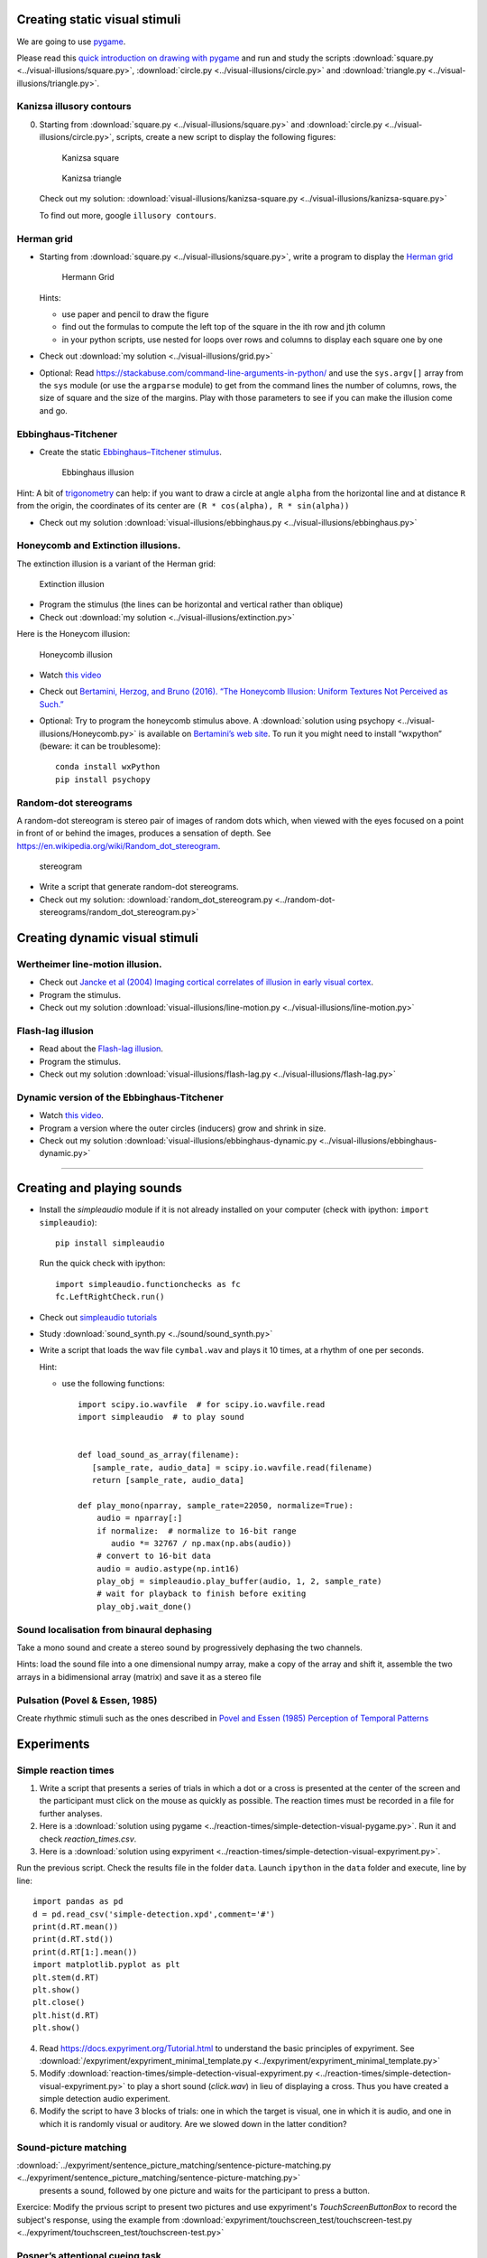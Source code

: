 

Creating static visual stimuli
==============================

We are going to use `pygame <http://www.pygame.org>`__.

Please read this `quick introduction on drawing with
pygame <https://www.cs.ucsb.edu/~pconrad/cs5nm/topics/pygame/drawing/>`__
and run and study the scripts
:download:`square.py <../visual-illusions/square.py>`,
:download:`circle.py <../visual-illusions/circle.py>` and
:download:`triangle.py <../visual-illusions/triangle.py>`.

Kanizsa illusory contours
-------------------------

0. Starting from :download:`square.py <../visual-illusions/square.py>` and   :download:`circle.py <../visual-illusions/circle.py>`, scripts, create a new script to display the following figures:

   .. figure:: images/Kanizsa-square.jpeg
      :alt: Kanizsa square

      Kanizsa square

   .. figure:: images/Kanizsa1.png
      :alt: Kanizsa triangle

      Kanizsa triangle

   Check out my solution:
   :download:`visual-illusions/kanizsa-square.py <../visual-illusions/kanizsa-square.py>`

   To find out more, google ``illusory contours``.

Herman grid
-----------

-  Starting from :download:`square.py <../visual-illusions/square.py>`, write a
   program to display the `Herman
   grid <https://en.wikipedia.org/wiki/Grid_illusion>`__

   .. figure:: images/HermannGrid.png
      :alt: Hermann Grid

      Hermann Grid

   Hints:

   -  use paper and pencil to draw the figure
   -  find out the formulas to compute the left top of the square in the
      ith row and jth column
   -  in your python scripts, use nested for loops over rows and columns
      to display each square one by one

-  Check out :download:`my solution <../visual-illusions/grid.py>`

- Optional: Read https://stackabuse.com/command-line-arguments-in-python/ and use the ``sys.argv[]`` array from the ``sys`` module (or use the ``argparse`` module) to get from the command lines the number of columns, rows, the size of square and the size of the margins. Play with those parameters to see if you can make the illusion come and go.

Ebbinghaus-Titchener
--------------------

-  Create the static `Ebbinghaus–Titchener
   stimulus <http://www.abc-people.com/illusion/illusion-3.htm#axzz5SqeF15yC>`__.

   .. figure:: images/ebbinghaus-titchener.png
      :alt: Ebbinghaus illusion

      Ebbinghaus illusion

Hint: A bit of `trigonometry <https://en.wikipedia.org/wiki/Unit_circle>`__ can help:
if you want to draw a circle at angle ``alpha`` from the horizontal line
and at distance ``R`` from the origin, the coordinates of its center are
``(R * cos(alpha), R * sin(alpha))``

-  Check out my solution
   :download:`visual-illusions/ebbinghaus.py <../visual-illusions/ebbinghaus.py>`


Honeycomb and Extinction illusions.
-----------------------------------

The extinction illusion is a variant of the Herman grid:

.. figure:: images/extinction.png
   :alt: Extinction illusion

   Extinction illusion

-  Program the stimulus (the lines can be horizontal and vertical rather
   than oblique)

-  Check out :download:`my solution <../visual-illusions/extinction.py>`

Here is the Honeycom illusion:

.. figure:: images/honeycomb.png
   :alt: Honeycomb illusion

   Honeycomb illusion

-  Watch `this video <https://www.youtube.com/watch?v=fDBYSFDXsuE>`__
-  Check out `Bertamini, Herzog, and Bruno (2016). “The Honeycomb
   Illusion: Uniform Textures Not Perceived as
   Such.” <https://doi.org/10.1177/2041669516660727.%20https://www.ncbi.nlm.nih.gov/pmc/articles/PMC5030753/pdf/10.1177_2041669516660727.pdf>`__

-  Optional: Try to program the honeycomb stimulus above. A :download:`solution
   using psychopy <../visual-illusions/Honeycomb.py>` is available on
   `Bertamini’s web
   site <https://www.programmingvisualillusionsforeveryone.online/scripts.html>`__.
   To run it you might need to install “wxpython” (beware: it can be
   troublesome)::

        conda install wxPython
        pip install psychopy


Random-dot stereograms
----------------------

A random-dot stereogram is stereo pair of images of random dots which,
when viewed with the eyes focused on a point in front of or behind the
images, produces a sensation of depth. See
https://en.wikipedia.org/wiki/Random_dot_stereogram.

.. figure:: images/stereogram.jpg
   :alt: stereogram

   stereogram

-  Write a script that generate random-dot stereograms.

-  Check out my solution:
   :download:`random_dot_stereogram.py <../random-dot-stereograms/random_dot_stereogram.py>`




Creating dynamic visual stimuli
===============================

Wertheimer line-motion illusion.
--------------------------------

-  Check out `Jancke et al (2004) Imaging cortical correlates of
   illusion in early visual
   cortex <http://www.cnbc.cmu.edu/cns/papers/nature02396.pdf>`__.

-  Program the stimulus.

-  Check out my solution
   :download:`visual-illusions/line-motion.py <../visual-illusions/line-motion.py>`

Flash-lag illusion
------------------

-  Read about the `Flash-lag
   illusion <https://en.wikipedia.org/wiki/Flash_lag_illusion>`__.

-  Program the stimulus.

-  Check out my solution
   :download:`visual-illusions/flash-lag.py <../visual-illusions/flash-lag.py>`

Dynamic version of the Ebbinghaus-Titchener
-------------------------------------------

-  Watch `this video <https://www.youtube.com/watch?v=hRlWqfd5pn8>`__.

-  Program a version where the outer circles (inducers) grow and shrink
   in size.

-  Check out my solution
   :download:`visual-illusions/ebbinghaus-dynamic.py <../visual-illusions/ebbinghaus-dynamic.py>`

--------------

Creating and playing sounds
===========================

-  Install the *simpleaudio* module if it is not already installed on
   your computer (check with ipython: ``import simpleaudio``)::

        pip install simpleaudio

   Run the quick check with ipython::

        import simpleaudio.functionchecks as fc 
        fc.LeftRightCheck.run() 

-  Check out `simpleaudio tutorials <https://simpleaudio.readthedocs.io/en/latest/tutorial.html>`__

-  Study :download:`sound_synth.py <../sound/sound_synth.py>`

-  Write a script that loads the wav file ``cymbal.wav`` and plays it 10
   times, at a rhythm of one per seconds.

   Hint:

   -  use the following functions::

         import scipy.io.wavfile  # for scipy.io.wavfile.read
         import simpleaudio  # to play sound


         def load_sound_as_array(filename):
            [sample_rate, audio_data] = scipy.io.wavfile.read(filename)
            return [sample_rate, audio_data]

         def play_mono(nparray, sample_rate=22050, normalize=True):
             audio = nparray[:]
             if normalize:  # normalize to 16-bit range
                audio *= 32767 / np.max(np.abs(audio))
             # convert to 16-bit data
             audio = audio.astype(np.int16)
             play_obj = simpleaudio.play_buffer(audio, 1, 2, sample_rate)
             # wait for playback to finish before exiting
             play_obj.wait_done()


Sound localisation from binaural dephasing
------------------------------------------

Take a mono sound and create a stereo sound by progressively dephasing
the two channels.

Hints: load the sound file into a one dimensional numpy array, make
a copy of the array and shift it, assemble the two arrays in a
bidimensional array (matrix) and save it as a stereo file


Pulsation (Povel & Essen, 1985)
-------------------------------

Create rhythmic stimuli such as the ones described in `Povel and Essen (1985) Perception of Temporal Patterns <http://www.cogsci.ucsd.edu/~creel/COGS160/COGS160_files/PovelEssens85.pdf>`__


Experiments
===========

Simple reaction times
---------------------

1. Write a script that presents a series of trials in which a dot or a
   cross is presented at the center of the screen and the participant
   must click on the mouse as quickly as possible. The reaction times
   must be recorded in a file for further analyses.

2. Here is a :download:`solution using pygame <../reaction-times/simple-detection-visual-pygame.py>`. Run it
   and check `reaction_times.csv`.

3. Here is a :download:`solution using expyriment <../reaction-times/simple-detection-visual-expyriment.py>`.

Run the previous script. Check the results file in the folder ``data``.
Launch ``ipython`` in the ``data`` folder and execute, line by line::

   import pandas as pd
   d = pd.read_csv('simple-detection.xpd',comment='#')
   print(d.RT.mean())
   print(d.RT.std())
   print(d.RT[1:].mean())
   import matplotlib.pyplot as plt
   plt.stem(d.RT)
   plt.show()
   plt.close()
   plt.hist(d.RT)
   plt.show()


4. Read https://docs.expyriment.org/Tutorial.html to understand the basic principles of expyriment. See :download:`/expyriment/expyriment_minimal_template.py <../expyriment/expyriment_minimal_template.py>`

5. Modify :download:`reaction-times/simple-detection-visual-expyriment.py <../reaction-times/simple-detection-visual-expyriment.py>` to play a short sound (`click.wav`) in lieu of displaying a cross. Thus you have created a simple detection audio experiment.

6. Modify the script to have 3 blocks of trials: one in which the target
   is visual, one in which it is audio, and one in which it is randomly
   visual or auditory. Are we slowed down in the latter condition?



Sound-picture matching
----------------------

:download:`../expyriment/sentence_picture_matching/sentence-picture-matching.py <../expyriment/sentence_picture_matching/sentence-picture-matching.py>`
 presents a sound, followed by one picture and waits for the participant to press a button.


Exercice: Modify the prvious script to present two pictures and use expyriment's `TouchScreenButtonBox` to record the subject's response, using the example from
:download:`expyriment/touchscreen_test/touchscreen-test.py  <../expyriment/touchscreen_test/touchscreen-test.py>`



Posner’s attentional cueing task
--------------------------------

Program the  `Posner’s attentional cueing task <https://en.wikipedia.org/wiki/Posner_cueing_task>`__

See solution
in :download:`../Posner-attention/posner_task.py <../Posner-attention/posner_task.py>`


Stroop Effect
-------------

The `Stroop Effect <https://en.wikipedia.org/wiki/Stroop_effect>`__
demonstrates the automaticity of reading. Write a python script to
create 4x8 cards for the task, avoiding repetitions of colors.

.. figure:: images/stroop.png
   :alt: Stroop card

   Stroop card

You can read a tutorial on `how to display text with
pygame <https://nerdparadise.com/programming/pygame/part5>`__

-  After trying to program it yourself, you can compare with :download:`my
   solution <../Stroop-effect/create_stroop_cards.py>`

-  Run :download:`stroop_task.py <../Stroop-effect/stroop_task.py>` and check the
   naming times in ``data``. Compute the average reading times as a
   function of the language (you can use R or Python).


Lexical Decision Task
---------------------

In a lexical decision experiment, a string of characters is flashed at
the center of the screen and the participant has to decide if it is real
word or not, indicating his/her decision by pressing a left or right
button. Reaction time is measured from the word onset, providing an
estimate of the speed of word recognition.

-  Visit the web sites http://www.lexique.org and https://chrplr.github.io/openlexicon/
-  To learn to query Lexical databases from R, follow the instructions in
   http://chrplr.github.io/PCBS/lexique/interroger-lexique-avec-R.nb.html
-  Select 20 high frequency nouns, 20 low frequency nouns, 20 high
   frequency verbs and 20 low frequency verbs. They must all have
   a length of 5 to 8 characters.
-  Generate 50 pseudowords using either https://github.com/chrplr/openlexicon/blob/master/scripts/generate-pseudowords1/generate-pseudowords.R or
   `Wuggy <http://crr.ugent.be/programs-data/wuggy>`__
-  Program a lexical decision using the `expyriment` module. 
-  Run it and compute the average decision times using pandas


See a solution at https://github.com/chrplr/PCBS-LexicalDecision

A general audio visual stimulus presentation script
---------------------------------------------------

In some experiments, we know in advance the precise timing of all
stimuli (the program flow does not depends on external events). I wrote
a script that reads the timing of audiovisual stimuli and presents them
at the expected times — Its code is available at https://www.github.com/chrplr/audiovis


More examples using expyriment.org
----------------------------------

-  See http://docs.expyriment.org/old/0.9.0/Examples.html
-  Fork https://github.com/expyriment/expyriment-stash and contribute by
   adding new scripts!


Data Analyses
=============

Basic Data Analysis with R
--------------------------

See
http://www.pallier.org/examples-of-basic-data-analyses-with-r.html#examples-of-basic-data-analyses-with-r


Comparing means using Easy ANOVA (Analysis of Variance)
-------------------------------------------------------

See http://www.pallier.org/easy-anova-with-r.html#easy-anova-with-r


Permutation tests
-----------------

-  Read about the principle of `permutation tests <https://en.wikipedia.org/wiki/Resampling_(statistics)#Permutation_tests>`__

-  Implement a python script that uses a permutation test to compare two
   samples.

-  Check out the solution I propose:
   :download:`permutation_test/permutation_test.py <../permutation_test/permutation_test.py>`.

Bootstrap
---------

-  Implement the
   `bootstrap <https://en.wikipedia.org/wiki/Bootstrapping_(statistics)>`__
   to obtain confidence intervals on the means of a sample.


Frequency Analysis
------------------

-  See
   :download:`../data-analysis/short-intro-fourier <../data-analysis/short-intro-fourier>`
   and the associated jupyter notebook :download:`../data-analysis/short intro to frequency analysis (Fourier series).ipynb <data-analysis/short%20intro%20to%20frequency%20analysis%20(Fourier%20series).ipynb>`




Lexical Statistics
==================

Zipf law
--------

-  The script :download:`Zipf/word_count.py <../Zipf/word_count.py>` computes the
   distribution of frequencies of occurences in a list of words. Use it
   to compute the distribution of word frequencies in `Alice in
   Wonderland <http://www.umich.edu/~umfandsf/other/ebooks/alice30.txt>`__.

   Note: To remove the punctuation, you can use the following function::

    import string
    def remove_punctuation(text):
       punct = string.punctuation + chr(10)
       return text.translate(str.maketrans(punct, " " \* len(punct)))

-  Zipf law states that the product rank X frequency is roughly
   constant. This ‘law’ was discovered by Estoup and popularized by
   Zipf. See http://en.wikipedia.org/wiki/Zipf%27s_law. Create the Zipf
   plot for the text of `Alice in Wonderland <Zipf/alice.txt>`__
   showing, on the y axis, the log of the frequency and on the x axis
   the word rank (sorting words from the most frequent to the least
   frequent).

-  Display the relationship between word length and word frequencies
   from the data in
   :download:`lexical-decision/lexique382-reduced.txt <../lexical-decision/lexique382-reduced.txt>`

-  Generate random text (each letter from a-z being equiprobable, and
   the spacecharacter being 8 times more probable) of 1 million
   characters. Compute the frequencies of each ‘pseudowords’ and plot
   the rank/frequency diagram.

-  To know more about lexical frequencies:

   -  Read Harald Baayen (2001) *Word Frequency Distributions* Kluwer
      Academic Publishers.
   -  Read Michel, Jean-Baptiste, Yuan Kui Shen, Aviva P. Aiden, Adrian
      Veres, Matthew K. Gray, The Google Books Team, Joseph P. Pickett,
      et al. 2010. “Quantitative Analysis of Culture Using Millions of
      Digitized Books.” Science, December.
      https://doi.org/10.1126/science.1199644. (use scholar.google.com
      to find a pdf copy). Check out **google ngrams** at
      https://books.google.com/ngrams. (Note that at the bottom of the
      page, there is a message “Raw data is available for download
      here”).


Benford’s law.
--------------

Learn about `Benford’s
law <https://brilliant.org/wiki/benfords-law/>`__. Write a Python script
that displays the distribution of the most significant digit in a set of
numbers. Apply it to the variables in
`Benford-law/countries.xlsx <Benford-law/countries.xlsx>`__.

A solution: :download:`Benford-law/Benford.py <../Benford-law/Benford.py>`



Simulations
===========

Monte Carlo Estimation
----------------------

-  Read about `Monte Carlo estimation of
   PI <https://academo.org/demos/estimating-pi-monte-carlo/>`__

-  Write a script that estimate pi using this method (then check my
   solution:
   :download:`simulations/estimate_PI_by_MonteCarlo.py <../simulations/estimate_PI_by_MonteCarlo.py>`)

Fractals
--------

`Fractals <https://en.wikipedia.org/wiki/Fractal>`__ are figures that
are self-similar at several scales.

-  Write a script that displays the `Koch
   snowflake <https://en.wikipedia.org/wiki/Koch_snowflake>`__

   Hints:

   -  use the turtle module
   -  use recursion

   My solution: :download:`games/koch.py <../games/koch.py>`


Formal systems
--------------

MU Puzzle
~~~~~~~~~

A famous seminal book in Cognitive Science is *Gödel Escher Bach: An Eternal Golden* by Douglas Hofstadter. Its main topic is recursion and self-reference (see also *I am strange loop* by the same author).


According to Hofstadter, the formal system that underlies all mental activity transcends the system that supports it. If life can grow out of the formal chemical substrate of the cell, if consciousness can emerge out of a formal system of firing neurons, then so too will computers attain human intelligence. Gödel, Escher, Bach is a wonderful exploration of fascinating ideas at the heart of cognitive science: meaning, reduction, recursion, and much more (from https://medium.com/@alibedirhan.d/mu-puzzle-f651ef3957c5)

The book is filled with puzzles, including Hofstadter’s famous **MU puzzle**. The MU puzzle involves a simple formal system called **MIU**.

A starting string, ``MI``, is given. Four rules for changing the string of characters into a new one are provided (see below). A each step, the current string can be transformed into a new string by the application of one of the four rules. Note that rules are one-way!  In case there are several applicable rules, there is nothing that will dictate which rule you should use, it’s up to you! Here are the rules:


1. If you possess a string whose last letter is ``I``, you can add on a ``U`` at the end. For example ``MIUI`` can be rewritten ``MIUII``. This rule can be written ``xI ⟶ xIU`` where ``x`` represents any string
   
2. Suppose you have ``Mx``. Then you may rewrite it ``Mxx``. For example, from ``MIU``, you may get ``MIUIU`` (x = ``IU`` therefore; ``Mxx = MIUIU``; From ``MUM``, you may get ``MUMUM``, From ``MU``, you may get ``MUU``, ...

3. If ``III`` occurs in one of the strings, you may make a new string with ``U`` in place of ``III``. For example, 
    From ``UMIIIMU``, you could make ``UMUMU``; From ``MIIII``, you could make ``MIU`` (also ``MUI``). From ``IIMII``, you can't get anywhere using this rule because the three ``I``'s have to be consecutive.


4. If ``UU`` occurs inside one of your strings, you can drop it. From ``UUU``, you get ``U``. From ``MUUUIII``, get ``MUIII``.


The **Mu Puzzle** asks whether starting from the string ``MI``, there exists a *derivation*, that is a sequence of aplications of the rules, that can yield the string ``MU``.

Exercice: Write a Python script that explores the set of strings generated by this formal system, to try and see if ``MU`` can be generated.

Then you may read :

- https://en.wikipedia.org/wiki/MU_puzzle

- Ernest Nagel and James Newman's book `Gödel's Theorem <http://calculemus.org/cafe-aleph/raclog-arch/nagel-newman.pdf>`__ (translated into French : `Le théorème de Gödel <https://www.eyrolles.com/Sciences/Livre/le-theoreme-de-godel-9782020327787/>`__)


Natural Language Parsing
~~~~~~~~~~~~~~~~~~~~~~~~

Parsing refers to building the syntactic structure of a sentence from
the linear sequence of words that compose it.

* Read Chapter 12 (Constituency Grammars)  and 13 (Constituency Parsing)  of Dan Jurafsky and James H. Martin's `Speech and Language Processing <https://web.stanford.edu/~jurafsky/slp3/>`__
 
* Explore the `various parsing algorithms <http://www.nltk.org/book/ch08.html>`__\ using the
`Natural Language Toolkit <https://www.nltk.org/>`__.


Cellular Automata
~~~~~~~~~~~~~~~~~

Learn about Conway’s `Game of
Life <https://en.wikipedia.org/wiki/Conway%27s_Game_of_Life>`__. Watch
`this <https://www.youtube.com/watch?v=S-W0NX97DB0>`__ and
`that <https://www.youtube.com/watch?v=C2vgICfQawE>`__ videos.

-  Implement an `Elementary cellular
   automaton <https://en.wikipedia.org/wiki/Elementary_cellular_automaton>`__.
   The aim is to reproduce the graphics shown at the bottom on the
   previous page. you can take inspiration from the excellent `Think
   Complexity <http://greenteapress.com/wp/think-complexity-2e/>`__ by
   Allen B. Downey. My solution is at
   `cellular-automata/1d-ca.py <cellular-automata/1d-ca.py>`__.

-  Implement the Game of Life in 2D.

-  Going futher: If you enjoy Cellular Automata, you can read Stephen
   Wolfram’s `A New Kind of
   Science <https://en.wikipedia.org/wiki/A_New_Kind_of_Science>`__. A
   more general book about Complexity is Melanie Mitchell’s *Complexity:
   a guided tour*.




Artificial Neural networks
--------------------------

To understand the basics of artificial neural networks, I recommend that
you first read https://victorzhou.com/blog/intro-to-neural-networks/ and
then watch the four excellent videos at
https://www.youtube.com/playlist?list=PLZHQObOWTQDNU6R1_67000Dx_ZCJB-3pi
. The last two of them focus on the backpropagation algorithm that allow
to train network to learn mapping.

Next, you can read and try to understand this
`implementation <https://visualstudiomagazine.com/articles/2017/06/01/back-propagation.aspx>`__
of the backpropagation algorithm.

Then, see a modern and efficient implementation of neural networks:
https://pytorch.org/tutorials/beginner/deep_learning_nlp_tutorial.html

More readings:

-  `The Unreasonable Effectiveness of Recurrent Neural
   Networks <http://karpathy.github.io/2015/05/21/rnn-effectiveness/>`__
   on Andrej Karpathy’s blog.

-  `understanding LSTM
   Networks <http://colah.github.io/posts/2015-08-Understanding-LSTMs/>`__

-  `Pattern recognition and machine
   learning <https://www.springer.com/fr/book/9780387310732>`__ by
   Christopher M. Bishop


Neuroimaging
------------

-  Check out `nilearn <http://nilearn.github.io/>`__ and
   `nistats <https://nistats.github.io/>`__ and
   `MNE-python <https://martinos.org/mne/stable/index.html>`__

-  See `data-analysis/Example of a single subject-single run fMRI
   analysis with
   nistats.ipynb <data-analysis/Example%20of%20a%20single%20subject-single%20run%20fMRI%20analysis%20with%20nistats.ipynb>`__



